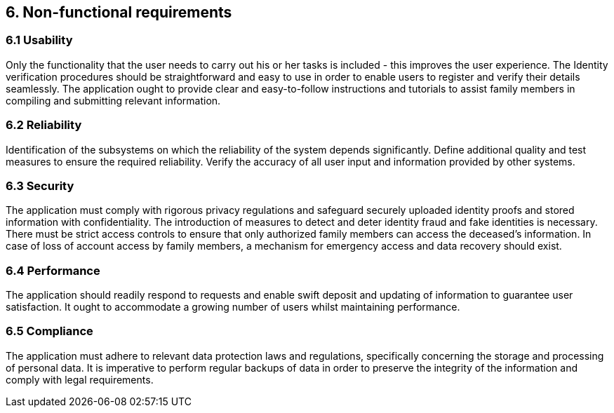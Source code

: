 == 6. Non-functional requirements

=== 6.1 Usability

Only the functionality that the user needs to carry out his or her tasks is included - this improves the user experience. The Identity verification procedures should be straightforward and easy to use in order to enable users to register and verify their details seamlessly. The application ought to provide clear and easy-to-follow instructions and tutorials to assist family members in compiling and submitting relevant information.

=== 6.2 Reliability

Identification of the subsystems on which the reliability of the system depends significantly. Define additional quality and test measures to ensure the required reliability. Verify the accuracy of all user input and information provided by other systems.

=== 6.3 Security

The application must comply with rigorous privacy regulations and safeguard securely uploaded identity proofs and stored information with confidentiality. The introduction of measures to detect and deter identity fraud and fake identities is necessary. There must be strict access controls to ensure that only authorized family members can access the deceased's information. In case of loss of account access by family members, a mechanism for emergency access and data recovery should exist.

=== 6.4 Performance

The application should readily respond to requests and enable swift deposit and updating of information to guarantee user satisfaction. It ought to accommodate a growing number of users whilst maintaining performance.

=== 6.5 Compliance

The application must adhere to relevant data protection laws and regulations, specifically concerning the storage and processing of personal data. It is imperative to perform regular backups of data in order to preserve the integrity of the information and comply with legal requirements.

